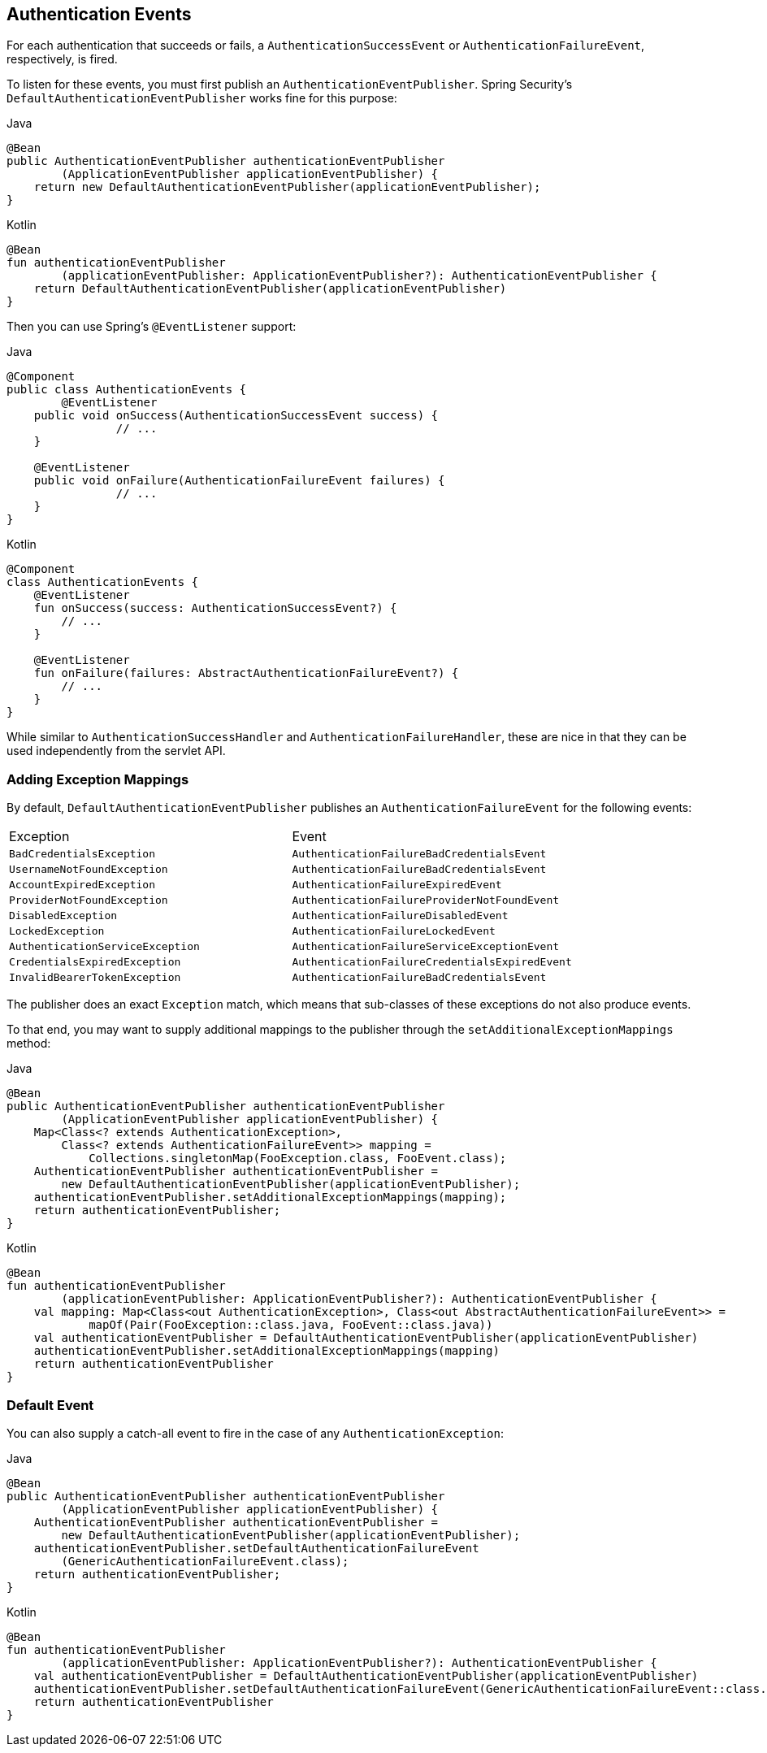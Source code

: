 [[servlet-events]]
== Authentication Events

For each authentication that succeeds or fails, a `AuthenticationSuccessEvent` or `AuthenticationFailureEvent`, respectively, is fired.

To listen for these events, you must first publish an `AuthenticationEventPublisher`.
Spring Security's `DefaultAuthenticationEventPublisher` works fine for this purpose:

====
.Java
[source,java,role="primary"]
----
@Bean
public AuthenticationEventPublisher authenticationEventPublisher
        (ApplicationEventPublisher applicationEventPublisher) {
    return new DefaultAuthenticationEventPublisher(applicationEventPublisher);
}
----

.Kotlin
[source,kotlin,role="secondary"]
----
@Bean
fun authenticationEventPublisher
        (applicationEventPublisher: ApplicationEventPublisher?): AuthenticationEventPublisher {
    return DefaultAuthenticationEventPublisher(applicationEventPublisher)
}
----
====

Then you can use Spring's `@EventListener` support:

====
.Java
[source,java,role="primary"]
----
@Component
public class AuthenticationEvents {
	@EventListener
    public void onSuccess(AuthenticationSuccessEvent success) {
		// ...
    }

    @EventListener
    public void onFailure(AuthenticationFailureEvent failures) {
		// ...
    }
}
----

.Kotlin
[source,kotlin,role="secondary"]
----
@Component
class AuthenticationEvents {
    @EventListener
    fun onSuccess(success: AuthenticationSuccessEvent?) {
        // ...
    }

    @EventListener
    fun onFailure(failures: AbstractAuthenticationFailureEvent?) {
        // ...
    }
}
----
====

While similar to `AuthenticationSuccessHandler` and `AuthenticationFailureHandler`, these are nice in that they can be used independently from the servlet API.

=== Adding Exception Mappings

By default, `DefaultAuthenticationEventPublisher` publishes an `AuthenticationFailureEvent` for the following events:

|============
| Exception | Event
| `BadCredentialsException` | `AuthenticationFailureBadCredentialsEvent`
| `UsernameNotFoundException` | `AuthenticationFailureBadCredentialsEvent`
| `AccountExpiredException` | `AuthenticationFailureExpiredEvent`
| `ProviderNotFoundException` | `AuthenticationFailureProviderNotFoundEvent`
| `DisabledException` | `AuthenticationFailureDisabledEvent`
| `LockedException` | `AuthenticationFailureLockedEvent`
| `AuthenticationServiceException` | `AuthenticationFailureServiceExceptionEvent`
| `CredentialsExpiredException` | `AuthenticationFailureCredentialsExpiredEvent`
| `InvalidBearerTokenException` | `AuthenticationFailureBadCredentialsEvent`
|============

The publisher does an exact `Exception` match, which means that sub-classes of these exceptions do not also produce events.

To that end, you may want to supply additional mappings to the publisher through the `setAdditionalExceptionMappings` method:

====
.Java
[source,java,role="primary"]
----
@Bean
public AuthenticationEventPublisher authenticationEventPublisher
        (ApplicationEventPublisher applicationEventPublisher) {
    Map<Class<? extends AuthenticationException>,
        Class<? extends AuthenticationFailureEvent>> mapping =
            Collections.singletonMap(FooException.class, FooEvent.class);
    AuthenticationEventPublisher authenticationEventPublisher =
        new DefaultAuthenticationEventPublisher(applicationEventPublisher);
    authenticationEventPublisher.setAdditionalExceptionMappings(mapping);
    return authenticationEventPublisher;
}
----

.Kotlin
[source,kotlin,role="secondary"]
----
@Bean
fun authenticationEventPublisher
        (applicationEventPublisher: ApplicationEventPublisher?): AuthenticationEventPublisher {
    val mapping: Map<Class<out AuthenticationException>, Class<out AbstractAuthenticationFailureEvent>> =
            mapOf(Pair(FooException::class.java, FooEvent::class.java))
    val authenticationEventPublisher = DefaultAuthenticationEventPublisher(applicationEventPublisher)
    authenticationEventPublisher.setAdditionalExceptionMappings(mapping)
    return authenticationEventPublisher
}
----
====

=== Default Event

You can also supply a catch-all event to fire in the case of any `AuthenticationException`:

====
.Java
[source,java,role="primary"]
----
@Bean
public AuthenticationEventPublisher authenticationEventPublisher
        (ApplicationEventPublisher applicationEventPublisher) {
    AuthenticationEventPublisher authenticationEventPublisher =
        new DefaultAuthenticationEventPublisher(applicationEventPublisher);
    authenticationEventPublisher.setDefaultAuthenticationFailureEvent
        (GenericAuthenticationFailureEvent.class);
    return authenticationEventPublisher;
}
----

.Kotlin
[source,kotlin,role="secondary"]
----
@Bean
fun authenticationEventPublisher
        (applicationEventPublisher: ApplicationEventPublisher?): AuthenticationEventPublisher {
    val authenticationEventPublisher = DefaultAuthenticationEventPublisher(applicationEventPublisher)
    authenticationEventPublisher.setDefaultAuthenticationFailureEvent(GenericAuthenticationFailureEvent::class.java)
    return authenticationEventPublisher
}
----
====
